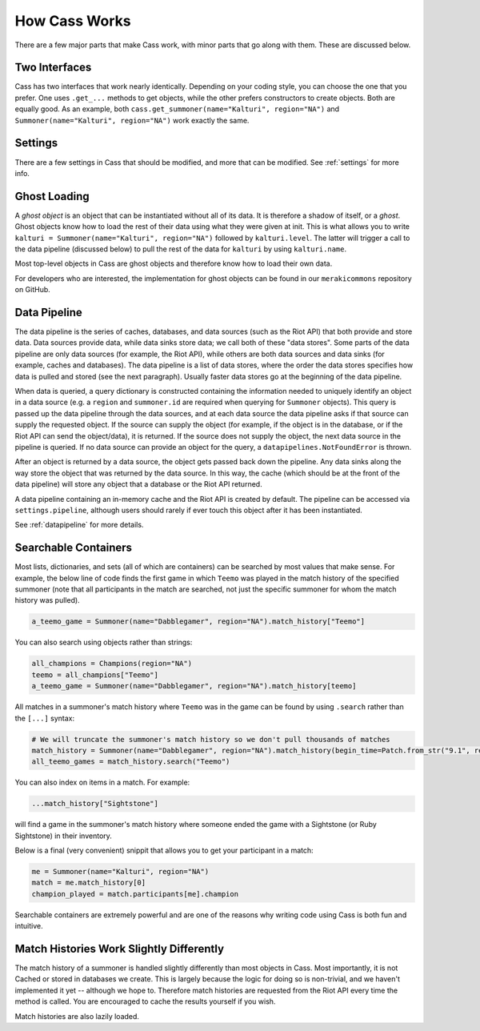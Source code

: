 .. _inner-workings:

How Cass Works
==============

There are a few major parts that make Cass work, with minor parts that go along with them. These are discussed below.


.. _interfaces:

Two Interfaces
""""""""""""""

Cass has two interfaces that work nearly identically. Depending on your coding style, you can choose the one that you prefer. One uses ``.get_...`` methods to get objects, while the other prefers constructors to create objects. Both are equally good. As an example, both ``cass.get_summoner(name="Kalturi", region="NA")`` and ``Summoner(name="Kalturi", region="NA")`` work exactly the same.


Settings
""""""""

There are a few settings in Cass that should be modified, and more that can be modified. See :ref:`settings` for more info.


.. _ghost-loading:

Ghost Loading
"""""""""""""

A *ghost object* is an object that can be instantiated without all of its data. It is therefore a shadow of itself, or a *ghost*. Ghost objects know how to load the rest of their data using what they were given at init. This is what allows you to write ``kalturi = Summoner(name="Kalturi", region="NA")`` followed by ``kalturi.level``. The latter will trigger a call to the data pipeline (discussed below) to pull the rest of the data for ``kalturi`` by using ``kalturi.name``.

Most top-level objects in Cass are ghost objects and therefore know how to load their own data.

For developers who are interested, the implementation for ghost objects can be found in our ``merakicommons`` repository on GitHub.


.. _data-pipeline:

Data Pipeline
"""""""""""""

The data pipeline is the series of caches, databases, and data sources (such as the Riot API) that both provide and store data. Data sources provide data, while data sinks store data; we call both of these "data stores". Some parts of the data pipeline are only data sources (for example, the Riot API), while others are both data sources and data sinks (for example, caches and databases). The data pipeline is a list of data stores, where the order the data stores specifies how data is pulled and stored (see the next paragraph). Usually faster data stores go at the beginning of the data pipeline.

When data is queried, a query dictionary is constructed containing the information needed to uniquely identify an object in a data source (e.g. a ``region`` and ``summoner.id`` are required when querying for ``Summoner`` objects). This query is passed up the data pipeline through the data sources, and at each data source the data pipeline asks if that source can supply the requested object. If the source can supply the object (for example, if the object is in the database, or if the Riot API can send the object/data), it is returned. If the source does not supply the object, the next data source in the pipeline is queried. If no data source can provide an object for the query, a ``datapipelines.NotFoundError`` is thrown.

After an object is returned by a data source, the object gets passed back down the pipeline. Any data sinks along the way store the object that was returned by the data source. In this way, the cache (which should be at the front of the data pipeline) will store any object that a database or the Riot API returned.

A data pipeline containing an in-memory cache and the Riot API is created by default. The pipeline can be accessed via ``settings.pipeline``, although users should rarely if ever touch this object after it has been instantiated.

See :ref:`datapipeline` for more details.


.. _searchable:

Searchable Containers
"""""""""""""""""""""

Most lists, dictionaries, and sets (all of which are containers) can be searched by most values that make sense. For example, the below line of code finds the first game in which ``Teemo`` was played in the match history of the specified summoner (note that all participants in the match are searched, not just the specific summoner for whom the match history was pulled).

.. code-block:: python

    a_teemo_game = Summoner(name="Dabblegamer", region="NA").match_history["Teemo"]

You can also search using objects rather than strings:

.. code-block:: python

    all_champions = Champions(region="NA")
    teemo = all_champions["Teemo"]
    a_teemo_game = Summoner(name="Dabblegamer", region="NA").match_history[teemo]

All matches in a summoner's match history where ``Teemo`` was in the game can be found by using ``.search`` rather than the ``[...]`` syntax:

.. code-block:: python

    # We will truncate the summoner's match history so we don't pull thousands of matches
    match_history = Summoner(name="Dabblegamer", region="NA").match_history(begin_time=Patch.from_str("9.1", region="NA").start)
    all_teemo_games = match_history.search("Teemo")

You can also index on items in a match. For example:

.. code-block:: python

    ...match_history["Sightstone"]

will find a game in the summoner's match history where someone ended the game with a Sightstone (or Ruby Sightstone) in their inventory.

Below is a final (very convenient) snippit that allows you to get your participant in a match:

.. code-block:: python

    me = Summoner(name="Kalturi", region="NA")
    match = me.match_history[0]
    champion_played = match.participants[me].champion

Searchable containers are extremely powerful and are one of the reasons why writing code using Cass is both fun and intuitive.


Match Histories Work Slightly Differently
"""""""""""""""""""""""""""""""""""""""""

The match history of a summoner is handled slightly differently than most objects in Cass. Most importantly, it is not Cached or stored in databases we create. This is largely because the logic for doing so is non-trivial, and we haven't implemented it yet -- although we hope to. Therefore match histories are requested from the Riot API every time the method is called. You are encouraged to cache the results yourself if you wish.

Match histories are also lazily loaded.
